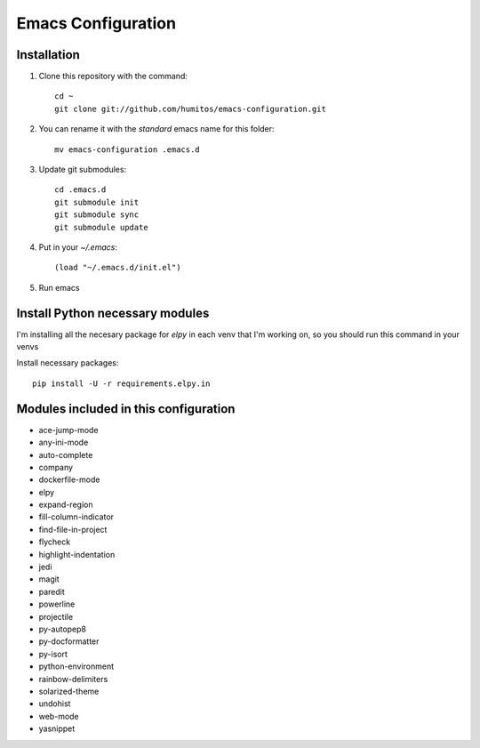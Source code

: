 ===================
Emacs Configuration
===================

Installation
-----------

#. Clone this repository with the command::

     cd ~
     git clone git://github.com/humitos/emacs-configuration.git

#. You can rename it with the `standard` emacs name for this folder::

     mv emacs-configuration .emacs.d

#. Update git submodules::

     cd .emacs.d
     git submodule init
     git submodule sync
     git submodule update

#. Put in your `~/.emacs`::

     (load "~/.emacs.d/init.el")

#. Run emacs


Install Python necessary modules
--------------------------------

I'm installing all the necesary package for `elpy` in each venv that
I'm working on, so you should run this command in your venvs

Install necessary packages::

      pip install -U -r requirements.elpy.in


Modules included in this configuration
--------------------------------------

* ace-jump-mode
* any-ini-mode
* auto-complete
* company
* dockerfile-mode
* elpy
* expand-region
* fill-column-indicator
* find-file-in-project
* flycheck
* highlight-indentation
* jedi
* magit
* paredit
* powerline
* projectile
* py-autopep8
* py-docformatter
* py-isort
* python-environment
* rainbow-delimiters
* solarized-theme
* undohist
* web-mode
* yasnippet
